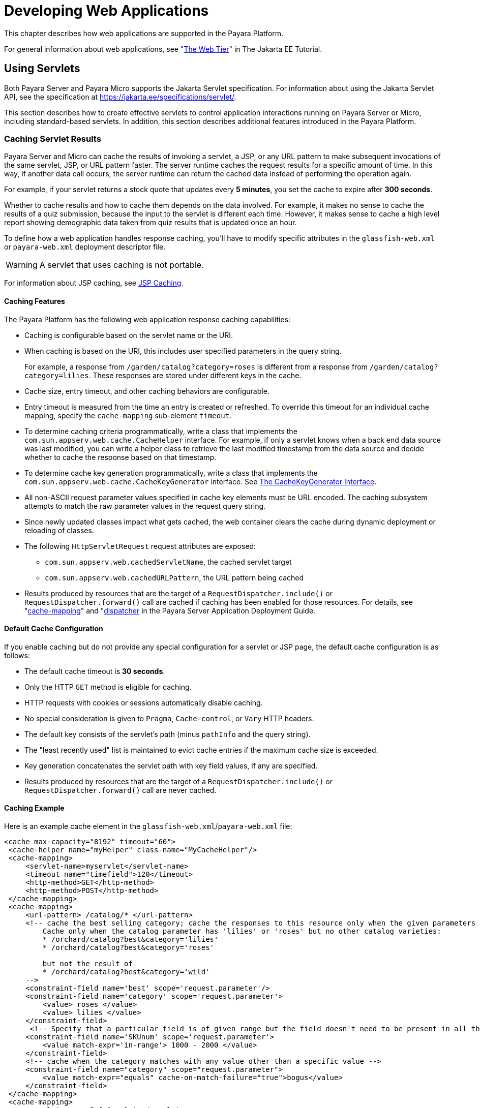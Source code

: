 [[developing-web-applications]]
= Developing Web Applications

This chapter describes how web applications are supported in the Payara Platform.

For general information about web applications, see "https://eclipse-ee4j.github.io/jakartaee-tutorial/#the-web-tier[The Web Tier]" in The Jakarta EE Tutorial.

[[using-servlets]]
== Using Servlets

Both Payara Server and Payara Micro supports the Jakarta Servlet specification. For information about using the Jakarta Servlet API, see the specification at https://jakarta.ee/specifications/servlet/.

This section describes how to create effective servlets to control application interactions running on Payara Server or Micro, including standard-based servlets. In addition, this section describes additional features introduced in the Payara Platform.

[[caching-servlet-results]]
=== Caching Servlet Results

Payara Server and Micro can cache the results of invoking a servlet, a JSP, or any URL pattern to make subsequent invocations of the same servlet, JSP, or URL pattern faster. The server runtime caches the request results for a specific amount of time. In this way, if another data call occurs, the server runtime can return the cached data instead of performing the operation again.

For example, if your servlet returns a stock quote that updates every *5 minutes*, you set the cache to expire after *300 seconds*.

Whether to cache results and how to cache them depends on the data involved. For example, it makes no sense to cache the results of a quiz submission, because the input to the servlet is different each time. However, it makes sense to cache a high level report showing demographic data taken from quiz results that is updated once an hour.

To define how a web application handles response caching, you'll have to modify specific attributes in the `glassfish-web.xml` or `payara-web.xml` deployment descriptor file.

WARNING: A servlet that uses caching is not portable.

For information about JSP caching, see xref:webapps.adoc#jsp-caching[JSP Caching].

[[caching-features]]
==== Caching Features

The Payara Platform has the following web application response caching capabilities:

* Caching is configurable based on the servlet name or the URI.
* When caching is based on the URI, this includes user specified parameters in the query string.
+
For example, a response from `/garden/catalog?category=roses` is different from a response from `/garden/catalog?category=lilies`. These responses are stored under different keys in the cache.

* Cache size, entry timeout, and other caching behaviors are configurable.

* Entry timeout is measured from the time an entry is created or refreshed. To override this timeout for an individual cache mapping, specify the `cache-mapping` sub-element `timeout`.

* To determine caching criteria programmatically, write a class that implements the `com.sun.appserv.web.cache.CacheHelper` interface. For example, if only a servlet knows when a back end data source was last modified, you can write a helper class to retrieve the last modified timestamp from the data source and decide whether to cache the response based on that timestamp.

* To determine cache key generation programmatically, write a class that implements the `com.sun.appserv.web.cache.CacheKeyGenerator` interface. See xref:webapps.adoc#the-cachekeygenerator-interface[The CacheKeyGenerator Interface].

* All non-ASCII request parameter values specified in cache key elements must be URL encoded. The caching subsystem attempts to match the raw parameter values in the request query string.

* Since newly updated classes impact what gets cached, the web container clears the cache during dynamic deployment or reloading of classes.

* The following `HttpServletRequest` request attributes are exposed:

** `com.sun.appserv.web.cachedServletName`, the cached servlet target
** `com.sun.appserv.web.cachedURLPattern`, the URL pattern being cached

* Results produced by resources that are the target of a `RequestDispatcher.include()` or `RequestDispatcher.forward()` call are cached if caching has been enabled for those resources. For details, see "xref:docs:application-deployment-guide:dd-elements.adoc#cache-mapping[cache-mapping]" and "xref:docs:application-deployment-guide:dd-elements.adoc#dispatcher[dispatcher] in the Payara Server Application Deployment Guide.

[[default-cache-configuration]]
==== Default Cache Configuration

If you enable caching but do not provide any special configuration for a servlet or JSP page, the default cache configuration is as follows:

* The default cache timeout is *30 seconds*.
* Only the HTTP `GET` method is eligible for caching.
* HTTP requests with cookies or sessions automatically disable caching.
* No special consideration is given to `Pragma`, `Cache-control`, or `Vary` HTTP headers.
* The default key consists of the servlet's path (minus `pathInfo` and the query string).
* The "least recently used" list is maintained to evict cache entries if the maximum cache size is exceeded.
* Key generation concatenates the servlet path with key field values, if any are specified.
* Results produced by resources that are the target of a `RequestDispatcher.include()` or `RequestDispatcher.forward()` call are never cached.

[[caching-example]]
==== Caching Example

Here is an example cache element in the `glassfish-web.xml`/`payara-web.xml` file:

[source,xml]
----
<cache max-capacity="8192" timeout="60">
 <cache-helper name="myHelper" class-name="MyCacheHelper"/>
 <cache-mapping>
     <servlet-name>myservlet</servlet-name>
     <timeout name="timefield">120</timeout>
     <http-method>GET</http-method>
     <http-method>POST</http-method>
 </cache-mapping>
 <cache-mapping>
     <url-pattern> /catalog/* </url-pattern>
     <!-- cache the best selling category; cache the responses to this resource only when the given parameters exist.
         Cache only when the catalog parameter has 'lilies' or 'roses' but no other catalog varieties:
         * /orchard/catalog?best&category='lilies'
         * /orchard/catalog?best&category='roses'

         but not the result of
         * /orchard/catalog?best&category='wild'
     -->
     <constraint-field name='best' scope='request.parameter'/>
     <constraint-field name='category' scope='request.parameter'>
         <value> roses </value>
         <value> lilies </value>
     </constraint-field>
      <!-- Specify that a particular field is of given range but the field doesn't need to be present in all the requests -->
     <constraint-field name='SKUnum' scope='request.parameter'>
         <value match-expr='in-range'> 1000 - 2000 </value>
     </constraint-field>
     <!-- cache when the category matches with any value other than a specific value -->
     <constraint-field name="category" scope="request.parameter">
         <value match-expr="equals" cache-on-match-failure="true">bogus</value>
     </constraint-field>
 </cache-mapping>
 <cache-mapping>
     <servlet-name> InfoServlet </servlet-name>
     <cache-helper-ref>myHelper</cache-helper-ref>
 </cache-mapping>
</cache>
----

For more information about the `glassfish-web.xml`/`payara-web.xml` caching settings, see "xref:docs:application-deployment-guide:dd-elements.adoc#cache[cache]" in the Payara Server Application Deployment Guide.

[[the-cachekeygenerator-interface]]
==== The CacheKeyGenerator Interface

The built-in default `CacheHelper` implementation allows web applications to customize the key generation. An application component (in a servlet or JSP) can set up a custom `CacheKeyGenerator` implementation as an attribute in the `ServletContext`.

The name of the context attribute is configurable as the `value` of the `cacheKeyGeneratorAttrName` property in the `default-helper` element of the `glassfish-web.xml`/`payara-web.xml` deployment descriptor.

For more information, see "xref:docs:application-deployment-guide:dd-elements.adoc#default-helper[default-helper]" in the Payara Server  Application Deployment Guide.

[[about-the-servlet-engine]]
=== About the Servlet Engine

Servlets exist in and are managed by the servlet engine in Payara Server or Micro. The servlet engine is an internal container that handles all servlet meta functions. These functions include instantiation, initialization, destruction, access from other components, and configuration management.

[[instantiating-and-removing-servlets]]
==== Instantiating and Removing Servlets

After the servlet engine instantiates the servlet, the servlet engine calls the servlet's `init` method to perform any necessary initialization. You can override this method to perform an initialization function for the servlet's life, such as initializing a counter.

When a servlet is removed from service, the servlet engine calls the `destroy` method in the servlet so that the servlet can perform any final tasks and deallocate resources. You can override this method to write log messages or clean up any lingering connections that won't be caught in garbage collection.

[[request-handling]]
==== Request Handling

When a request is made, the server runtime hands the incoming data to the servlet engine. The servlet engine processes the request's input data, such as form data, cookies, session information, and URL name-value pairs, into an `HttpServletRequest` request object type.

The servlet engine also creates an `HttpServletResponse` response object type. The engine then passes both as parameters to the servlet's `service` method.

In an HTTP servlet, the default `service` method routes requests to another method based on the HTTP transfer method. For example, HTTP `POST` requests are sent to the `doPost` method, HTTP `GET` requests are sent to the `doGet` method, and so on. This enables the servlet to process request data differently, depending on which transfer method is used.

Since the routing takes place in the `service` method, you generally do not override `service` in an HTTP servlet. Instead, override `doGet`, `doPost`, and so on, depending on the request type you expect.

To perform the tasks to answer a request, override the `service` method for generic servlets, and the `doGet` or `doPost` methods for HTTP servlets. Very often, this means accessing EJB components or CDI beans to perform business operations, then collating the information in the `request` object or in a JDBC `ResultSet` object.

[[using-jakarta-server-pages]]
== Using Jakarta Server Pages

Payara Server and Micro supports the following features:

* Jakarta Server Pages (JSP) Specification
* Pre-compilation of JSP files, which is especially useful for production servers
* JSP tag libraries and standard portable tags

This section describes how to use Jakarta Server Pages (JSP files) as page templates in a web application.

[[jsp-tag-libraries-and-standard-portable-tags]]
=== JSP Tag Libraries and Standard Portable Tags

Payara Server and Micro supports tag libraries and standard portable tags. For more information, see the https://jakarta.ee/specifications/tags/[Jakarta Standard Tag Library (JSTL) specification].

NOTE: The standard tag libraries are automatically available to all web applications.

[[jsp-caching]]
=== JSP Caching

JSP caching lets you cache tag invocation results within the servlet engine. Each view can be cached using different cache criteria. For example, suppose you have invocations to view stock quotes, weather information, and so on. The stock quote result can be cached for 10 minutes, the weather report result for 30 minutes, and so on.

For more information about response caching as it pertains to servlets, see xref:webapps.adoc#caching-servlet-results[Caching Servlet Results].

[[enabling-jsp-caching]]
==== Enabling JSP Caching

To globally enable JSP caching, set the `jspCachingEnabled` property to `true`. The default is `false`. For example:

[source,shell]
----
asadmin set server-config.web-container.property.jspCachingEnabled=true
----

To enable JSP caching for a single web application, follow these steps:

. Extract the `/META-INF/jspcachtags.tld` file from the `${PAYARA_INSTALL}/glassfish/modules/web-glue.jar` file.

. Create a new JAR file (for example, `jspcachtags.jar`) containing just the `/META-INF/jspcachtags.tld` file previously extracted.

. Bundle this new JAR file in the `WEB-INF/lib` directory of your web application.

NOTE: Web applications that use JSP caching without bundling the tag library are not portable.

Refer to the caching tags in JSP files as follows:

[source, html]
----
<%@ taglib prefix="prefix" uri="http://glassfish.org/taglibs/cache" %>
----

Subsequently, the cache tags are available as `<${prefix}:cache>` and `<${prefix}:flush>`. For example, if your prefix is `mypfx`, the cache tags are available as `<mypfx:cache>` and `<mypfx:flush>`.

[[caching-scope]]
==== Caching Scope

JSP caching is available in three different scopes: `request`, `session`, and `application`. The default is `application`. To use a cache in `request` scope, a web application must configure the `com.sun.appserv.web.taglibs.cache.CacheRequestListener` as a web listener in the application's `web.xml` deployment descriptor, as follows:

[source,xml]
----
<listener>
   <listener-class>com.sun.appserv.web.taglibs.cache.CacheRequestListener</listener-class>
</listener>
----

Likewise, for a web application to utilize a cache in `session` scope, it must configure the `com.sun.appserv.web.taglibs.cache.CacheSessionListener` as a web listener in its `web.xml` deployment descriptor, as follows:

[source,xml]
----
<listener>
   <listener-class>com.sun.appserv.web.taglibs.cache.CacheSessionListener</listener-class>
</listener>
----

To utilize a cache in `application` scope, a web application doesn't need to configure any extra listener. The `com.sun.appserv.web.taglibs.cache.CacheContextListener` is already specified in the `jspcachtags.tld` file.

[[the-cache-tag]]
==== The `cache` Tag

The `cache` tag caches the body between the beginning and ending tags according to the attributes specified. The first time the tag is encountered, the body content is executed and cached. Each subsequent time it is run, the cached content is checked to see if it needs to be refreshed and if so, it is executed again, and the cached data is refreshed.

Otherwise, the cached data in the page is served.

[[attributes-of-cache]]
==== Attributes of `cache`

The following table describes attributes for the `cache` tag.

.The `cache` tag attributes
[cols="2,2,6a",options="header"]
|===
|Attribute |Default |Description
|`key` |`ServletPath_Suffix`
|(optional) The name used by the container to access the cached entry. The cache key is suffixed to the servlet path to generate a key to access the cached entry.

If no key is specified, a number is generated according to the position of the tag in the page.

|`timeout` |`60s`
|(optional) The time in seconds after which the body of the tag is executed and the cache is refreshed. By default, this value is interpreted in seconds.

To specify a different unit of time, add a suffix to the timeout value as follows: `s` for seconds, `m` for minutes, `h` for hours, `d` for days. For example, `2h` specifies two hours.

|`nocache` |`false`
|(optional) If set to `true`, the body content is executed and served as if there were no `cache` tag. This offers a way to programmatically decide whether the cached response is sent or whether the body has to be executed, though the response is not cached.

|`refresh` |`false`
|(optional) If set to `true`, the body content is executed and the response is cached again. This lets you programmatically refresh the cache immediately regardless of the `timeout` setting.

|`scope` |`application`
|(optional) The scope of the cache. Can be `request`, `session`, or `application`.

See xref:webapps.adoc#caching-scope[Caching Scope].

|===

[[example-of-cache]]
==== Example of `cache` tag annotation usage

The following example represents a cached JSP file:

[source, html]
----
<%@ taglib prefix="mypfx" uri="http://glassfish.org/taglibs/cache" %>
<%@ taglib prefix="c" uri="jakarta.tags.core" %>
<mypfx:cache key="${sessionScope.loginId}" nocache="${param.nocache}" refresh="${param.refresh}" timeout="10m">
    <c:choose>
        <c:when test="${param.page == 'frontPage'}">
            <%-- get headlines from database --%>
        </c:when>
        <c:otherwise>
            ...
        </c:otherwise>
    </c:choose>
</mypfx:cache>
<mypfx:cache timeout="1h">
    <h2>Local News</h2>
    <%-- get the headline news and cache them --%>
</mypfx:cache>
----

[[the-flush-tag]]
==== The `flush` Tag

Forces the cache to be flushed. If a `key` is specified, only the entry with that key is flushed. If no key is specified, the entire cache is flushed.

[[attributes-of-flush]]
==== Attributes of `flush`

The following table describes the attributes used for the `flush` tag.

.The `flush` tag attributes
[cols="2,2,6a",options="header"]
|===
|Attribute |Default |Description
|`key` |`ServletPath_Suffix`
|(optional) The name used by the container to access the cached entry. The cache key is suffixed to the servlet path to generate a key to access the cached entry.

If no key is specified, a number is generated according to the position of the tag in the page.

|`scope` |`application`
|(optional) The scope of the cache. Can be `request`, `session`, or `application`.

See xref:webapps.adoc#caching-scope[Caching Scope]
|===

[[examples-of-flush]]
==== Examples of `flush`

To flush the entry with `key="foobar"`:

[source, html]
----
<mypfx:flush key="foobar"/>
----

To flush the entire cache:

[source, html]
----
<c:if test="${empty sessionScope.clearCache}">
   <mypfx:flush />
</c:if>
----

[[options-for-compiling-jsp-files]]
=== Options for Compiling JSP Files

Payara Server provides the following ways of compiling JSP source files into servlets:

* JSP files are automatically compiled at runtime.
* The `asadmin deploy` command has a `--precompilejsp` option.
* The `jspc` command line tool allows you to precompile JSP files at the command line.

[[creating-and-managing-sessions]]
== Creating and Managing Sessions

This section describes how to create and manage HTTP sessions that allows users and transaction information to persist between interactions.

[[configuring-sessions]]
=== Configuring Sessions

[[http-sessions-cookies-and-url-rewriting]]
==== HTTP Sessions, Cookies, and URL Rewriting

To configure whether and how HTTP sessions use cookies and URL rewriting, edit the `session-properties` and `cookie-properties elements in the `glassfish-web.xml` or `payara-web.xml` file for an individual web application. For more details about the properties you can configure, see "xref:docs:application-deployment-guide:dd-elements.adoc#session-properties[session-properties]" "xref:docs:application-deployment-guide:dd-elements.adoc#cookie-properties[cookie-properties]" and in the Payara Server Application Deployment Guide.

For information about configuring default session properties for the
entire web container, see xref:webapps.adoc#using-the-default-web.xml-file[Using the `default-web.xml` File].

[[saving-sessions-during-redeployment]]
==== Saving Sessions During Redeployment

Whenever an application redeployment is done, the sessions at that transit time become invalid unless you use the `--keepstate=true` option of the `asadmin redeploy` command. For example:

[source,shell]
----
asadmin redeploy --keepstate=true --name hello.war
----

The default for the `--keepstate` is `false`. This option is supported only on the default server instance, named `server`.

NOTE: This option is not supported and ignored for other targets (clusters and deployment groups included).

For web applications, this feature is applicable only if in the `payara-web.xml` / `glassfish-web.xml` deployment descriptor files when the `persistence-type` attribute of the `session-manager` element is set to `file`.

If any active web session fails to be preserved or restored, none of the sessions will be available when the redeployment is complete. However, the redeployment continues and a warning is logged.

The new class loader of the redeployed application is used to deserialize any sessions previously saved. The usual restrictions about serialization and deserialization apply. For example, any application-specific class referenced by a session attribute may evolve only in a backward-compatible fashion.

For more information about class loaders, see xref:docs:application-development-guide:class-loaders.adoc#class-loaders[Class Loaders].

[[logging-session-attributes]]
==== Logging Session Attributes

You can write specific session attribute values to the HTTP service access log. The access log format placeholder `%session.name%` logs one of the following:

* The value of the session attribute with the `${ATTRIBUTE_NAME}-name` format.
* `NULL-SESSION-ATTRIBUTE-name` if the named attribute does not exist in the session.
* `NULL-SESSION` if no session exists.

[[distributed-sessions-and-persistence]]
==== Distributed Sessions and Persistence

A distributed HTTP session can run in multiple Payara Server/Micro instances, provided the following criteria are met:

* Each server instance has the same distributable web application deployed to it. The `web-app` element of the `web.xml` deployment descriptor file must have the `distributable` sub-element specified.

* The web application uses high-availability session persistence. If a non-distributable web application is configured to use high-availability session persistence, a warning is written to the server log, and the session persistence type reverts to `memory`. See xref:webapps.adoc#the-memory-persistence-type[The `memory` persistence Type].

* All objects bound into a distributed session must be of the types listed in the table below.

* The web application must be deployed using the `deploy` or `deploydir`
command with the `--availabilityenabled` option set to `true`.
+
NOTE: Contrary to what is recommended in the Jakarta Servlet specification, Payara Server does not throw an `IllegalArgumentException` if an object type not supported for failover is bound into a distributed session.
+
Keep the distributed session size as small as possible. Session size has a direct impact on overall system throughput.

In the event of an instance or hardware failure, another server instance can take over a distributed session, with the following limitations:

* If a distributable web application references a Jakarta EE component or resource, the reference might be lost. See the table below for a list of the types of references that `HTTPSession` failover supports.

* References to open files or network connections are lost.

In the following table, *No* indicates that failover for the object type might not work in all cases and that no failover support is provided. However, failover might work in some cases for that object type. For example, failover might work because the class implementing that type is serializable.

For more information about the `InitialContext`, see xref:docs:application-development-guide:jndi.adoc#accessing-the-naming-context[Accessing the Naming Context].

For more information about transaction recovery, see xref:docs:application-development-guide:transaction-service.adoc#using-the-transaction-service[Using the Transaction Service]. For more information about Administered Objects, see "xref:docs:administration-guide:jms.adoc#administering-jms-physical-destinations[Administering JMS Physical Destinations]" in the Payara Server Administration Guide.

.Object Types Supported for Web Application Session State Failover
[cols="3,4",options="header"]
|===
|Java Object Type |Failover Support

|Co-located or distributed stateless session, stateful session, or entity
bean references |Yes

|JNDI context |Yes, for `InitialContext` and `java:comp/env` namespace references

|`UserTransaction` |Yes, but if the instance that fails is never
restarted, any prepared global transactions are lost and might not be
correctly rolled back or committed.

|JDBC DataSource |No
|Jakarta Messaging (JMS) ConnectionFactory and Destination |No
|Jakarta Mail Session |No
|Connection Factory |No
|Administered Object |No
|SOAP Web Service reference |No
|Serializable Java types |Yes
|Extended persistence context |No

|===

[[session-managers]]
=== Session Managers

A session manager automatically creates new session objects whenever a new session starts. In some circumstances, clients do not join the session, for example, if the session manager uses cookies and the client does not accept cookies.

The Payara Platform offers these session management options, determined by the `session-manager` element's `persistence-type` attribute in the `glassfish-web.xml`/`payara-web.xml` file:

* xref:webapps.adoc#the-memory-persistence-type[The `memory` Persistence Type], the default
* xref:webapps.adoc#the-file-persistence-type[The `file` Persistence Type], which uses a file to store session data
* xref:webapps.adoc#the-hazelcast-persistence-type[The `hazelcast` Persistence Type], which the Data grid to store session data

NOTE: If the session manager configuration contains an error, the error is written to the server log and the default (`memory`) configuration is used.

For more information, see "xref:docs:application-deployment-guide:dd-elements.adoc#session-manager[session-manager]" in the Payara Server  Application Deployment Guide.

[[the-memory-persistence-type]]
==== The `memory` Persistence Type

This persistence type is not designed for a production environment that requires session persistence as it provides no actual session persistence. However, you can configure it so that the session state in memory is written to the file system prior to server shutdown.

To specify the `memory` persistence type for a specific web application, edit the `glassfish-web.xml` or `payara-web.xml` file as in the following example. The `persistence-type` attribute is optional, but must be set to `memory` if included. This overrides the web container availability settings for the web application.

[source,xml]
----
<payara-web-app>
 <session-config>
     <session-manager persistence-type="memory">
         <manager-properties>
             <property name="sessionFilename" value="sessionstate" />
         </manager-properties>
     </session-manager>
 </session-config>
</payara-web-app>
----

The only manager property that the `memory` persistence type supports is
`sessionFilename`, which is listed under "xref:docs:application-deployment-guide:dd-elements.adoc#manager-properties[manager-properties]" in the Payara Server Application Deployment Guide.

The `sessionFilename` property specifies the name of the file where sessions are serialized and persisted if the web application or the server is stopped. To disable this behavior, specify an empty string as the value of `sessionFilename`. The default value is an empty string.

[[the-file-persistence-type]]
==== The `file` Persistence Type

This persistence type provides session persistence to the local file system, and allows a single server domain to recover the session state after a failure and restart. The session state is persisted in the background, and the rate at which this occurs is configurable.

The store also provides passivation and activation of the session state to help control the amount of memory used. This option is not supported in a production environment since it is not adequate for any high-availability environments. However, it is useful for a development system with a single server instance.

NOTE: Make sure the `delete` option is set in the `server.policy` file, or expired file-based sessions might not be deleted properly. For more information about `server.policy`, see xref:docs:application-development-guide:securing-apps.adoc#the-server.policy-file[The`server.policy` File].

To specify the `file` persistence type for a specific web application, edit the `glassfish-web.xml` or `payara-web.xml` file as in the following example. Note that `persistence-type` must be set to `file`. This overrides the web container availability settings for the web application.

[source,xml]
----
<payara-web-app>
  <session-config>
      <session-manager persistence-type="file">
          <store-properties>
              <property name="directory" value="sessiondir" />
          </store-properties>
      </session-manager>
  </session-config>
</payara-web-app>
----

The `file` persistence type supports all the manager properties listed under "xref:docs:application-deployment-guide:dd-elements.adoc#manager-properties[manager-properties]" in the Payara Server Application Deployment Guide except `sessionFilename`, and supports the `directory` store property listed under "xref:docs:application-deployment-guide:dd-elements.adoc#store-properties[store-properties]" in the same document.

[[the-hazelcast-persistence-type]]
==== The `hazelcast` Persistence Type

The `hazelcast` persistence type uses Payara Server/Micro Data grid to store information in the internal distributed memory grid. All server instances that join the data grid (regardless of the deployment groups they belong to) will store partitioned information of the session data courtesy of Hazelcast. This allows sessions to be distributed properly with failover in place. For details, see xref:webapps.adoc#distributed-sessions-and-persistence[Distributed Sessions and Persistence]. This is the default persistence type for both Payara Server and Micro instances.

IMPORTANT: Hazelcast and the Data Grid must be enabled for the Payara Server domain or a corresponding Payara Micro instance for this persistence type to work.

WARNING: Session data will only be stored in non-lite Data Grid members, so for this persistence type to work properly, the Data Grid must be conformed by more than *1 non-lite member*, so that data is stored in the grid in a resilient manner.
// TODO - Add a link to lite members in the Data Grid

To use the `hazelcast` persistence type, you must enable availability first. Select the _Availability Service_ component under the relevant configuration in the Administration Console. Check the _Availability Service_ box. To enable availability for the web container, select the _Web Container Availability_ tab, then check the _Availability Service_ box.

All instances in a cluster or deployment group should have the same availability settings to ensure consistent behavior.

[[using-comet]]
== Using Comet

This section explains the Comet programming technique and how to create and deploy a Comet-enabled application in Payara Server or Micro.

[[introduction-to-comet]]
=== Introduction to Comet

Comet is a programming technique that allows a web server to send updates to clients without requiring the clients to explicitly request them.

This kind of programming technique is called *server push*, which means that the server pushes data to the client. The opposite style is *client pull*, which means that the client must pull the data from the server, usually through a user-initiated event, such as a button click.

Web applications that use the Comet technique can deliver updates to clients in a more timely manner than those that use the client-pull style while avoiding the latency that results from clients frequently polling the server.

One of the more common use cases for Comet is a chat room application. When the server receives a message from one of the chat clients, it needs to send the message to the other clients without requiring them to ask for it.

With Comet, the server can deliver messages to the clients as they are posted rather than expecting the clients to poll the server for new messages.

To accomplish this scenario, a Comet application establishes a long-lived HTTP connection. This connection is suspended on the server side, waiting for an event to happen before resuming. This kind of connection remains open, allowing an application that uses the Comet technique to send updates to clients when they are available rather than expecting clients to reopen the connection to poll the server for updates.

[[the-grizzly-implementation-of-comet]]
==== The Grizzly Implementation of Comet

A limitation of the Comet technique is that you must use it with a web server that supports non-blocking connections to avoid poor performance. Non-blocking connections are those that do not need to allocate one thread for each request. If the web server were to use blocking connections then it might end up holding many thousands of threads, thereby hindering its scalability.

The Payara Platform includes the Grizzly HTTP Engine, which enables asynchronous request processing (ARP) by avoiding blocking connections. Grizzly's ARP implementation accomplishes this by using the Java NIO API.

With Java NIO, Grizzly enables greater performance and scalability by avoiding the limitations experienced by traditional web servers that must run a thread for each request. Instead, Grizzly's ARP mechanism makes efficient use of a thread pool system and also keeps the state of requests so that it can keep requests alive without holding a single thread for each of them.

[[client-technologies-to-use-with-comet]]
==== Client Technologies to Use With Comet

In addition to creating a web component that uses the Comet APIs, you need to enable your client to accept asynchronous updates from the web component. To accomplish this, you can use Iframes, plain JavaScript, or a robust JavaScript framework, such as the http://dojotoolkit.org[Dojo Toolkit].

The next section explains the two kinds of connections that you can make to the server. While you can use any of the client technologies listed in this section with either kind of connection, it is more challenging to use JavaScript with an HTTP-streaming connection.

[[types-of-comet-connections]]
==== Types of Comet Connections

When working with Comet, as implemented in Grizzly, you have two different ways to handle client connections to the server:

[[http-streaming]]
==== HTTP Streaming

The HTTP Streaming technique keeps a connection open indefinitely. It never closes, even after the server pushes data to the client.

In the case of HTTP streaming, the application sends a single request and receives responses as they come, reusing the same connection forever. This technique significantly reduces the network latency because the client and the server don't need to open and close the connection.

The basic life cycle of an application using HTTP-streaming is:

> Request -> Suspend -> Data available -> Write response -> Data available -> Write response

The client makes an initial request and then suspends the request, meaning that it waits for a response. Whenever new data is available, the server writes it to the response.

[[long-polling]]
==== Long Polling

The long-polling technique is a combination of server-push and client-pull because the client needs to resume the connection after a certain amount of time or after the server pushes an update to the client.

The basic life cycle of an application using long-polling is:

> Request -> Suspend -> Data available -> Write response -> Resume

The client makes an initial request and then suspends the request. When an update is available, the server writes it to the response. The connection closes, and the client optionally resumes the connection.

[[how-to-choose-the-type-of-connection]]
==== How to Choose the Type of Connection

If you anticipate that your web application will need to send frequent updates to the client, you should use the HTTP-streaming connection so that the client does not have to frequently reestablish a connection. If you anticipate less frequent updates, you should use the long-polling connection so that the web server does not need to keep a connection open when no updates are occurring.

One caveat to using the HTTP-streaming connection is that if you are streaming through a proxy, the proxy can buffer the response from the server. So, be sure to test your application if you plan to use HTTP-streaming behind a proxy.

[[grizzly-comet]]
=== Grizzly Comet

For details on using Grizzly Comet including a sample application, refer to the Grizzly Comet documentation on GitHub (`https://javaee.github.io/grizzly/comet.html`).

Grizzly's support for Comet includes a small set of APIs that make it easy to add Comet functionality to your web applications. The Grizzly Comet APIs that developers use most often are the following:

* `CometContext`: A Comet context, which is a shareable space to which applications subscribe to receive updates.
* `CometEngine`: The entry point to any component using Comet. Components can be servlets, JavaServer Pages (JSP), JavaServer Faces components, or pure Java classes.
* `CometEvent`: Contains the state of the `CometContext` object
* `CometHandler`: The interface an application implements to be part of one or more Comet contexts.

The way a developer would use this API in a web component is to perform the following tasks:

. Register the context path of the application with the `CometContext` object:
+
[source,java]
----
var cometEngine = CometEngine.getEngine();
var cometContext = cometEngine.register(contextPath)
----

. Register the `CometHandler` implementation with the `CometContext` object:
+
[source,java]
----
cometContext.addCometHandler(handler);
----

. Notify one or more `CometHandler` implementations when an event happens:
+
[source,java]
----
cometContext.notify(handler);
----

[[enabling-comet]]
=== *Enabling Comet*

Before running a Comet-enabled application, you need to enable Comet in the HTTP listener for your application by setting a special attribute in the associated protocol configuration. The following example shows the `asadmin set` command that adds this attribute:

[source,shell]
----
asadmin set server-config.network-config.protocols.protocol.${protocol-name}.http.comet-support-enabled="true"
----

[[advanced-web-application-features]]
== Advanced Web Application Features

[[the-servers-default-locale]]
=== The Server's Default Locale

To set the default locale of the entire server runtime, which determines the locale of the Payara Server Administration Console (In a multi-language distribution variant), text entries in the logs, and so on, use the Administration Console. Select the _domain_ component.

Then type a value in the _Locale_ field. Values must conform to a valid `java.util.Locale` constant (see the Javadoc for the https://docs.oracle.com/en/java/javase/11/docs/api/java.base/java/util/Locale.html[Locale] class for more information).

[[servlet-character-encoding]]
=== Servlet Character Encoding

This section explains how the server runtime determines the character encoding for the servlet request and response. Valid encoding formats must conform to the list of Java's https://docs.oracle.com/en/java/javase/11/intl/supported-encodings.html[supported encodings].

[[servlet-request-encoding]]
==== Servlet Request

When processing a servlet request, the server uses the following order of precedence, first to last, to determine the request character encoding:

* The `getCharacterEncoding` method.
* A hidden field in the form, specified by the `form-hint-field` attribute of the `parameter-encoding` element in the `glassfish-web.xml` or `payara-web.xml` deployment descriptor
* The `default-charset` attribute of the `parameter-encoding` element in the `glassfish-web.xml` or `payara-web.xml` deployment descriptor
* The default encoding, which is `ISO-8859-1`

For details about the `parameter-encoding` element, see "xref:docs:application-deployment-guide:dd-elements.adoc#parameter-encoding[parameter-encoding]" in the Payara Server  Application Deployment Guide.

[[servlet-response]]
==== Servlet Response

When processing a servlet response, the server uses the following order of precedence, first to last, to determine the response character encoding:

* The `setCharacterEncoding` or `setContentType` method
* The `setLocale` method
* The default encoding, which is `ISO-8859-1`

[[virtual-server-properties]]
=== Virtual Server Properties

You can set virtual server properties in the following ways:

* You can define virtual server properties using the `asadmin create-virtual-server` command. For example:
+
[source,shell]
----
asadmin create-virtual-server --hosts localhost --property authRealm=ldap MyVS
----
+
For more details and a complete list of virtual server properties, see xref:docs:reference-manual:create-virtual-server.adoc[`create-virtual-server`].

* You can define virtual server properties using the `asadmin set` command.
+
For example:
+
[source,shell]
----
asadmin set server-config.http-service.virtual-server.MyVS.property.authRealm="ldap"
----

* You can define virtual server properties using the Administration Console. Select the _HTTP Service_ component under the relevant configuration, then select _Virtual Servers_, and select the desired virtual server. Select _Add Property_, enter the property name and value, check the _Enable_ box, and save your changes.

[[using-the-default-web.xml-file]]
=== Using the `default-web.xml` File

You can use the `default-web.xml` file to define features such as filters and security constraints that apply to all web applications deployed in a Payara Server domain.

For example, directory listings are disabled by default for added security. To enable directory listings, in your domain's `default-web.xml` file, search for the definition of the servlet whose `servlet-name` is equal to `default`, and set the value of the `init-param` named `listings` to `true`.

Then redeploy your web application if it has already been deployed, or restart the server. Here's an excerpt of the file configured as stated:

[source,xml]
----
<init-param>
   <param-name>listings</param-name>
   <param-value>true</param-value>
</init-param>
----

If `listings` is set to `true`, you can also determine how directory listings are sorted. Set the value of the `sortedBy` parameter to `NAME`, `SIZE`, or `LAST_MODIFIED`. Then redeploy your web application if it has already been deployed, or restart the server instance.

Here's an excerpt of the file configured as stated:

[source,xml]
----
<init-param>
   <param-name>sortedBy</param-name>
   <param-value>LAST_MODIFIED</param-value>
</init-param>
----

The `mime-mapping` elements in `default-web.xml` are global and inherited by all web applications. You can override these mappings or define your own using `mime-mapping` elements in your web application's `web.xml` file. For more information about `mime-mapping` elements, see the Jakarta Servlet specification.

[[to-use-the-default-web.xml-file]]
==== To Use the `default-web.xml` File

. Place the JAR file for the filter, security constraint, or any other specific web component features in the `${DOMAIN_DIR}/lib` directory.
. Edit the `${DOMAIN_DIR}/config/default-web.xml` file to refer to the JAR file.
. Restart the domain and any server instances.

[[configuring-logging-and-monitoring-in-the-web-container]]
=== Configuring Logging and Monitoring in the Web Container

Select _Logger Settings_ under the relevant configuration, or select the _Instances_ component, select the instance from the table, and select the _Monitor_ tab.

[[catalina-specific-features]]
=== Catalina Specific Features

IMPORTANT: *Catalina* is the internal implementation of the Servlet implementation used in the Payara Platform, originated from Apache Tomcat's own implementation. +
Catalina will be replaced in future releases and as such the specifics documented here may change or be completely rewritten.

[[configuring-valves-and-catalina-listeners]]
==== Configuring Valves and Catalina Listeners

You can configure custom valves and *Catalina* listeners for web modules or virtual servers by defining properties. A valve class must implement the `org.glassfish.web.valve.GlassFishValve` interface. A listener class for a virtual server must implement the `org.apache.catalina.ContainerListener` or `org.apache.catalina.LifecycleListener` interfaces.

A listener class for a web module must implement one the following interfaces:

* `org.apache.catalina.ContainerListener`
* `org.apache.catalina.LifecycleListener`
* `org.apache.catalina.InstanceListener`

In the `glassfish-web.xml`/`payara-web.xml` deployment descriptor, valve and listener properties for a web module look like this:

[source,xml]
----
<payara-web-app>
   <property name="valve_1" value="org.glassfish.extension.Valve"/>
   <property name="listener_1" value="org.glassfish.extension.MyLifecycleListener"/>
</glassfish-web-app>
----

You can define these same properties for a virtual server configuration. For more information, see xref:webapps.adoc#virtual-server-properties[Virtual Server Properties].

[[using-a-context.xml-file]]
==== Using a `context.xml` File

You can define an Apache Tomcat `context.xml` configuration file for all web applications, for web applications assigned to a specific virtual server, or for a specific web application.

To define a global `context.xml` file, place the file in the `${DOMAIN_DIR}/config` directory and name it `context.xml`.

Use the `contextXmlDefault` property to specify the name and the location, relative to the domain directory, of the `context.xml` file for a specific virtual server. Specify this property in one of the following ways:

* In the Administration Console, open the _HTTP Service_ component under the relevant configuration. Open the _Virtual Servers_ component and scroll down to the bottom of the page.
+
Enter `contextXmlDefault` as the property name and the path and file name relative to domain-dir as the property value.

* Use the `asadmin create-virtual-server` command. For example:
+
[source,shell]
----
asadmin create-virtual-server --property contextXmlDefault=config/vs1ctx.xml vs1
----

* Use the `asadmin set` command for an existing virtual server. For example:
+
[source,shell]
----
asadmin set server-config.http-service.virtual-server.vs1.property.contextXmlDefault=config/myctx.xml
----

To define a `context.xml` file for a specific web application, place the file in the `META-INF` directory of the corresponding application and name it `context.xml`.

For more information about virtual server properties, see xref:webapps.adoc#virtual-server-properties[Virtual Server Properties]. For more information about the `context.xml` file, see http://tomcat.apache.org/tomcat-5.5-doc/config/context.html[The Context Container].

NOTE: Not all context definitions are supported by the Payara Platform.

[[enabling-webdav]]
==== Enabling WebDav

To enable WebDav in Payara Server, you edit the `web.xml` and `glassfish-web.xml`/`payara-web.xml` files as follows.

First, enable the WebDav servlet in your `web.xml` file:

[source,xml]
----
<servlet>
   <servlet-name>webdav</servlet-name>
   <servlet-class>org.apache.catalina.servlets.WebdavServlet</servlet-class>
   <init-param>
      <param-name>debug</param-name>
      <param-value>0</param-value>
   </init-param>
   <init-param>
      <param-name>listings</param-name>
      <param-value>true</param-value>
   </init-param>
   <init-param>
      <param-name>readonly</param-name>
      <param-value>false</param-value>
   </init-param>
</servlet>
----

Then define the servlet mapping associated with your WebDav servlet in your `web.xml` file:

[source,xml]
----
<servlet-mapping>
   <servlet-name>webdav</servlet-name>
   <url-pattern>/webdav/*</url-pattern>
</servlet-mapping>
----

To protect the WebDav servlet so other users can't modify it, you must add a security constraint in your `web.xml` deployment descriptor:

[source,xml]
----
<security-constraint>
   <web-resource-collection>
      <web-resource-name>Login Resources</web-resource-name>
      <url-pattern>/webdav/*</url-pattern>
   </web-resource-collection>
   <auth-constraint>
      <role-name>Admin</role-name>
   </auth-constraint>
   <user-data-constraint>
      <transport-guarantee>NONE</transport-guarantee>
   </user-data-constraint>
   <login-config>
      <auth-method>BASIC</auth-method>
      <realm-name>default</realm-name>
   </login-config>
   <security-role>
      <role-name>Admin</role-name>
   </security-role>
</security-constraint>
----

Then define a security role mapping in your `glassfish-web.xml` or `payara-web.xml` deployment descriptor:

[source,xml]
----
<security-role-mapping>
   <role-name>Admin</role-name>
   <group-name>Admin</group-name>
</security-role-mapping>
----

Enable the security manager as described in xref:docs:application-development-guide:securing-apps.adoc#enabling-and-disabling-the-security-manager[Enabling and Disabling the Security Manager].

You can now use any WebDav client by connecting to the WebDav servlet URL, which has this format:

[source,text]
----
http://${host}:${port}/${context-root}/webdav/file
----

For example:

[source,text]
----
http://localhost:80/myapp-webdav/webdav/index.html
----

You can add the WebDav servlet to your `default-web.xml` file to enable it for all applications, but you can't set up a security role mapping to protect it.

[[using-ssi]]
==== Using SSI

To enable SSI (server-side includes) processing for a specific web module, add the `SSIServlet` to your `web.xml` deployment descriptor as follows:

[source,xml]
----
<web-app>
   <servlet>
      <servlet-name>ssi</servlet-name>
      <servlet-class>org.apache.catalina.ssi.SSIServlet</servlet-class>
   </servlet>
   <servlet-mapping>
      <servlet-name>ssi</servlet-name>
      <url-pattern>*.shtml</url-pattern>
   </servlet-mapping>
   <mime-mapping>
      <extension>shtml</extension>
      <mime-type>text/html</mime-type>
   </mime-mapping>
</web-app>
----

To enable SSI processing for all web modules, un-comment the corresponding sections in the `default-web.xml` file.

If the `mime-mapping` is not specified in `web.xml`, Payara Server attempts to determine the MIME type from `default-web.xml` or the operating system default.

You can configure the following `init-param` values for the `SSIServlet`.

.`SSIServlet` `init-param` Values
[cols="1,1,2,4",options="header"]
|===
|init-param |Type |Default |Description

|`buffered` |`boolean` |`false` |Specifies whether the output should be buffered.

|`debug` |`int` |`0` (for no debugging) |Specifies the debugging level.

|`expires` |`Long` |`Expires` header in HTTP response not set |Specifies the expiration time in seconds.

|`inputEncoding` |`String` |OS encoding |Specifies encoding for the SSI input if there is no URL content encoding specified.

|`isVirtualWebappRelative` |`boolean` |`false` (relative to the given SSI file) |Specifies whether the virtual path of the `#include` directive is relative to the `content-root`.

|`outputEncoding` |`String` |`UTF-8` |Specifies encoding for the SSI output.

|===

For more information about SSI, see `http://httpd.apache.org/docs/2.2/mod/mod_include.html`.

[[using-cgi]]
==== Using CGI

To enable CGI (common gateway interface) processing for a specific web module, add the `CGIServlet` to your `web.xml` file as follows:

[source,xml]
----
<web-app>
   <servlet>
      <servlet-name>cgi</servlet-name>
      <servlet-class>org.apache.catalina.servlets.CGIServlet</servlet-class>
   </servlet>
   <servlet-mapping>
      <servlet-name>cgi</servlet-name>
      <url-pattern>/cgi-bin/*</url-pattern>
   </servlet-mapping>
</web-app>
----

To enable CGI processing for all web modules, un-comment the corresponding sections in the `default-web.xml` file.

Package the CGI program under the `cgiPathPrefix`. The default `cgiPathPrefix` is `WEB-INF/cgi`. For security, it is highly recommended that the contents and binaries of CGI programs be prohibited from direct viewing or download.

For information about hiding directory listings, see xref:webapps.adoc#using-the-default-web.xml-file[Using the `default-web.xml` File].

Invoke the CGI program using a URL of the following format:

[source,text]
----
http://${host}:${port}/${context-root}/cgi-bin/cgi-name
----

For example:

[source,text]
----
http://localhost:8080/mycontext/cgi-bin/hello
----

You can configure the following `init-param` values for the `CGIServlet`.

.`CGIServlet init-param` Values
[cols="1,1,2,6",options="header"]
|===
|Parameter |Type |Default |Description

|`cgiPathPrefix` |`String` |`WEB-INF/cgi` |Specifies the subdirectory containing the CGI programs.

|`debug` |`int` |`0` (for no debugging) |Specifies the debugging level.

|`executable` |`String` |`perl` |Specifies the executable for running the CGI script.

|`parameterEncoding` |`String` |`System.getProperty("file.encoding",  "UTF-8")` |Specifies the parameter's encoding.

|`passShellEnvironment` |`boolean` |`false` |Specifies whether to pass shell environment properties to the CGI program.

|===

To work with a native executable, do the following:

. Set the value of the `init-param` named executable to an empty `String` in the `web.xml` file.
. Make sure the executable has its executable bits set correctly.
. Use directory deployment to deploy the web module. Do not deploy it as a WAR file, because the executable bit information is lost during the process of `jar` and `unjar`.

[[alternate-document-roots]]
=== Alternate Document Roots

An alternate document root (`docroot`) allows a web application to serve requests for certain resources from outside its own document root, based on whether those requests match one (or more) of the URI patterns of the web application's alternate document roots.

To specify an alternate document root for a web application or a virtual server, use the `alternatedocroot_n` property, where n is a positive integer greater than zero that allows specifying more than one.

This property can be a sub-element of a `glassfish-web-app`/`payara-web-app` element in the `glassfish-web.xml`/`payara-web.xml` file or a virtual server property.

For more information about these elements, see "xref:docs:application-deployment-guide:dd-elements.adoc#glassfish-web-app[glassfish-web-app]" in the Payara Server  Application Deployment Guide.

A virtual server's alternate document roots are considered only if a request does not map to any of the web modules deployed on that virtual server. A web module's alternate document roots are considered only once a request has been mapped to that web module.

If a request matches an alternate document root's URI pattern, it is mapped to the alternate document root by appending the request URI (minus the web application's context root) to the alternate document root's physical location (directory). If a request matches multiple URI patterns, the alternate document root is determined according to the following precedence order:

* Exact match
* Longest path match
* Extension match

For example, the following properties specify three `glassfish-web.xml`/ `payara-web.xml` document root configurations. The URI pattern of the first alternate document root uses an exact match, whereas the URI patterns of the second and third alternate document roots use extension and longest path prefix matches, respectively:

[source,xml]
----
<property name="alternatedocroot_1" value="from=/my.jpg dir=/srv/images/jpg"/>
<property name="alternatedocroot_2" value="from=*.jpg dir=/srv/images/jpg"/>
<property name="alternatedocroot_3" value="from=/jpg/* dir=/src/images"/>
----

The `value` of each alternate document root has two components: The first component, `from`, specifies the alternate document root's URI pattern, and
the second component, `dir`, specifies the alternate document root's physical location (directory).

Suppose the above examples belong to a web application deployed at `http://examples.payara.fish/myapp`. The first alternate document root maps any requests with this URL:

[source,text]
----
http://examples.payara.fish/myapp/my.jpg
----

To this resource:

[source,text]
----
/svr/images/jpg/my.jpg
----

The second alternate document root maps any requests with a `*.jpg` suffix, such as:

[source,text]
----
http://examples.payara.fish/myapp/*.jpg
----

To this physical location:

[source,text]
----
/svr/images/jpg
----

The third alternate document root maps any requests whose URI starts with `/myapp/jpg/`, such as:

[source,text]
----
http://examples.payara.fish/myapp/jpg/*
----

To the same directory as the second alternate document root.

For example, the second alternate document root maps this request:

[source,text]
----
http://examples.payara.fish/myapp/abc/def/my.jpg
----

To:

[source,text]
----
/srv/images/jpg/abc/def/my.jpg
----

The third alternate document root maps:

[source,text]
----
http://examples.payara.fish/myapp/jpg/abc/resource
----

To:

[source,text]
----
/srv/images/jpg/abc/resource
----

If a request does not match any of the target web application's alternate document roots, or if the target web application does not specify any alternate document roots, the request is served from the web application's standard document root, as usual.
